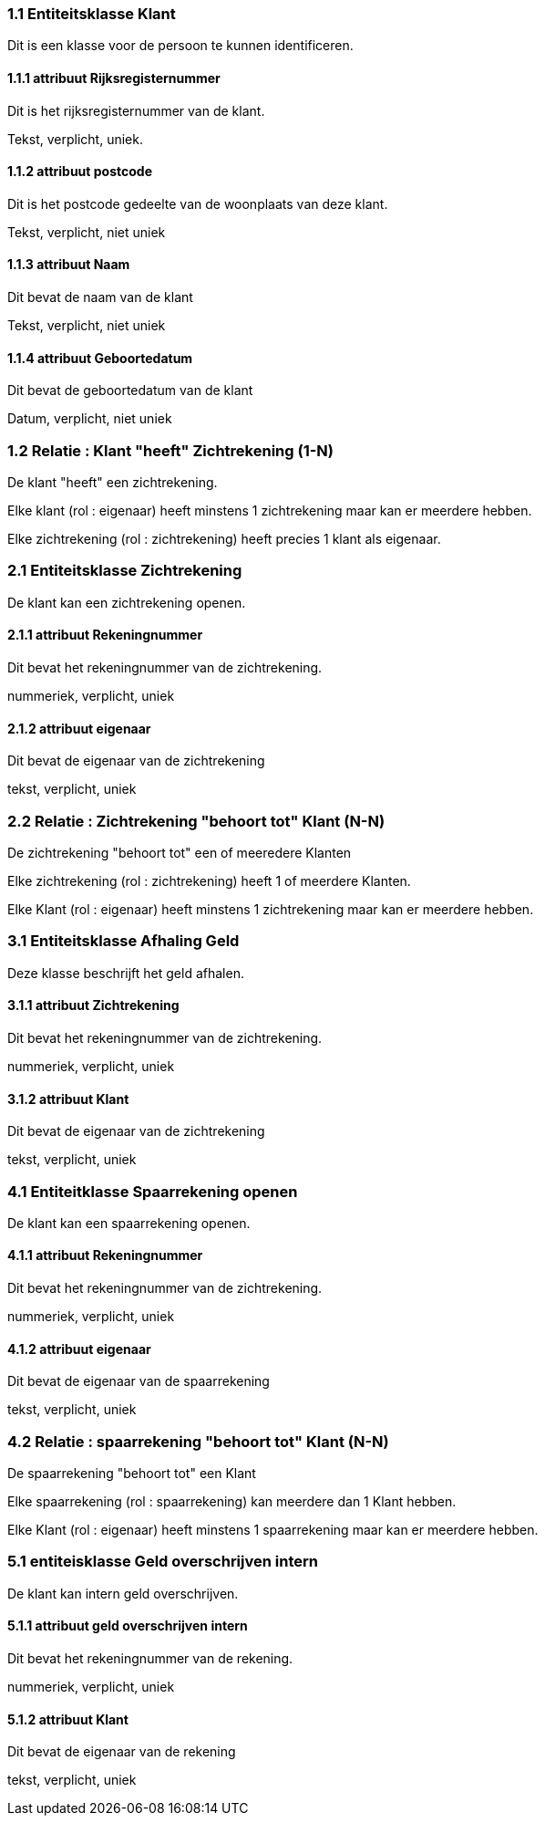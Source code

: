 === 1.1 Entiteitsklasse Klant 

Dit is een klasse voor de persoon te kunnen identificeren.

==== 1.1.1 attribuut Rijksregisternummer

Dit is het rijksregisternummer van de klant.

Tekst, verplicht, uniek.

==== 1.1.2 attribuut postcode

Dit is het postcode gedeelte van de woonplaats van deze klant.

Tekst, verplicht, niet uniek

==== 1.1.3 attribuut Naam

Dit bevat de naam van de klant

Tekst, verplicht, niet uniek

==== 1.1.4 attribuut Geboortedatum

Dit bevat de geboortedatum van de klant

Datum, verplicht, niet uniek

=== 1.2 Relatie : Klant "heeft" Zichtrekening (1-N)

De klant "heeft" een zichtrekening.

Elke klant (rol : eigenaar) heeft minstens 1 zichtrekening maar kan er meerdere hebben.

Elke zichtrekening (rol : zichtrekening) heeft precies 1 klant als eigenaar.



=== 2.1 Entiteitsklasse Zichtrekening 

De klant kan een zichtrekening openen.

==== 2.1.1 attribuut Rekeningnummer

Dit bevat het rekeningnummer van de zichtrekening.

nummeriek, verplicht, uniek

==== 2.1.2 attribuut eigenaar

Dit bevat de eigenaar van de zichtrekening

tekst, verplicht, uniek

=== 2.2 Relatie : Zichtrekening "behoort tot" Klant (N-N)

De zichtrekening "behoort tot" een of meeredere Klanten

Elke zichtrekening (rol : zichtrekening) heeft 1 of meerdere Klanten.

Elke Klant (rol : eigenaar) heeft minstens 1 zichtrekening maar kan er meerdere hebben.



=== 3.1 Entiteitsklasse Afhaling Geld

Deze klasse beschrijft het geld afhalen.

==== 3.1.1 attribuut Zichtrekening

Dit bevat het rekeningnummer van de zichtrekening.

nummeriek, verplicht, uniek

==== 3.1.2 attribuut Klant

Dit bevat de eigenaar van de zichtrekening

tekst, verplicht, uniek

=== 4.1 Entiteitklasse Spaarrekening openen

De klant kan een spaarrekening openen.

==== 4.1.1 attribuut Rekeningnummer

Dit bevat het rekeningnummer van de zichtrekening.

nummeriek, verplicht, uniek

==== 4.1.2 attribuut eigenaar

Dit bevat de eigenaar van de spaarrekening

tekst, verplicht, uniek

=== 4.2 Relatie : spaarrekening "behoort tot" Klant (N-N)

De spaarrekening "behoort tot" een Klant

Elke spaarrekening (rol : spaarrekening) kan meerdere dan 1 Klant hebben.

Elke Klant (rol : eigenaar) heeft minstens 1 spaarrekening maar kan er meerdere hebben.

=== 5.1 entiteisklasse Geld overschrijven intern

De klant kan intern geld overschrijven.

==== 5.1.1 attribuut geld overschrijven intern

Dit bevat het rekeningnummer van de rekening.

nummeriek, verplicht, uniek

==== 5.1.2 attribuut Klant

Dit bevat de eigenaar van de rekening

tekst, verplicht, uniek